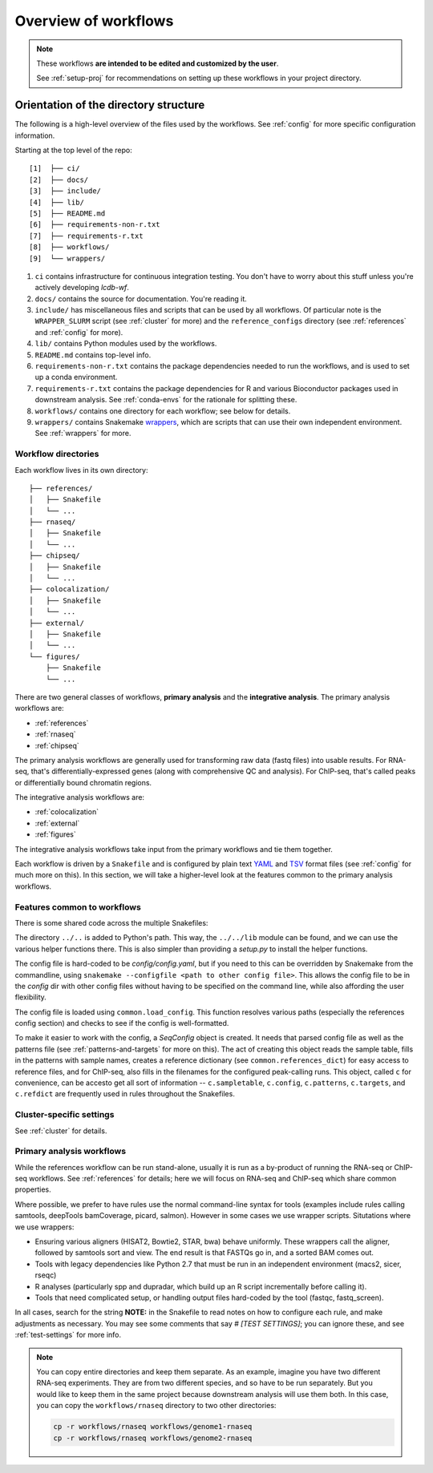 Overview of workflows
=====================

.. note::

   These workflows **are intended to be edited and customized by the user**.

   See :ref:`setup-proj` for recommendations on setting up these workflows in
   your project directory.


Orientation of the directory structure
~~~~~~~~~~~~~~~~~~~~~~~~~~~~~~~~~~~~~~
The following is a high-level overview of the files used by the workflows. See
:ref:`config` for more specific configuration information.

Starting at the top level of the repo:

::

    [1]  ├── ci/
    [2]  ├── docs/
    [3]  ├── include/
    [4]  ├── lib/
    [5]  ├── README.md
    [6]  ├── requirements-non-r.txt
    [7]  ├── requirements-r.txt
    [8]  ├── workflows/
    [9]  └── wrappers/

1. ``ci`` contains infrastructure for continuous integration testing. You don't
   have to worry about this stuff unless you're actively developing `lcdb-wf`.

2. ``docs/`` contains the source for documentation. You're reading it.

3. ``include/`` has miscellaneous files and scripts that can be used by all
   workflows. Of particular note is the ``WRAPPER_SLURM`` script (see
   :ref:`cluster` for more) and the ``reference_configs`` directory (see
   :ref:`references` and :ref:`config` for more).

4. ``lib/`` contains Python modules used by the workflows.

5. ``README.md`` contains top-level info.

6. ``requirements-non-r.txt`` contains the package dependencies needed to run the
   workflows, and is used to set up a conda environment.

7. ``requirements-r.txt`` contains the package dependencies for R and various
   Bioconductor packages used in downstream analysis. See :ref:`conda-envs` for the
   rationale for splitting these.

8. ``workflows/`` contains one directory for each workflow; see below for details.

9. ``wrappers/`` contains Snakemake `wrappers
   <https://snakemake.readthedocs.io/en/stable/snakefiles/modularization.html#wrappers>`_,
   which are scripts that can use their own independent environment. See
   :ref:`wrappers` for more.


Workflow directories
--------------------
Each workflow lives in its own directory:

::

    ├── references/
    │   ├── Snakefile
    │   └── ...
    ├── rnaseq/
    │   ├── Snakefile
    │   └── ...
    ├── chipseq/
    │   ├── Snakefile
    │   └── ...
    ├── colocalization/
    │   ├── Snakefile
    │   └── ...
    ├── external/
    │   ├── Snakefile
    │   └── ...
    └── figures/
        ├── Snakefile
        └── ...


There are two general classes of workflows, **primary analysis** and the
**integrative analysis**. The primary analysis workflows are:

- :ref:`references`
- :ref:`rnaseq`
- :ref:`chipseq`

The primary analysis workflows are generally used for transforming raw data
(fastq files) into usable results. For RNA-seq, that's differentially-expressed
genes (along with comprehensive QC and analysis). For ChIP-seq, that's called
peaks or differentially bound chromatin regions.

The integrative analysis workflows are:

- :ref:`colocalization`
- :ref:`external`
- :ref:`figures`

The integrative analysis workflows take input from the primary workflows and
tie them together.

Each workflow is driven by a ``Snakefile`` and is configured by plain text
`YAML <https://en.wikipedia.org/wiki/YAML>`_ and `TSV
<https://en.wikipedia.org/wiki/Tab-separated_values>`_ format files (see
:ref:`config` for much more on this).  In this section, we will take
a higher-level look at the features common to the primary analysis workflows.

Features common to workflows
----------------------------
There is some shared code across the multiple Snakefiles:

The directory ``../..`` is added to Python's path. This way, the ``../../lib``
module can be found, and we can use the various helper functions there. This is
also simpler than providing a `setup.py` to install the helper functions.

The config file is hard-coded to be `config/config.yaml`, but if you need to
this can be overridden by Snakemake from the commandline, using ``snakemake
--configfile <path to other config file>``. This allows the config file to be
in the `config` dir with other config files without having to be specified on
the command line, while also affording the user flexibility.

The config file is loaded using ``common.load_config``. This function resolves
various paths (especially the references config section) and checks to see
if the config is well-formatted.

To make it easier to work with the config, a `SeqConfig` object is created. It
needs that parsed config file as well as the patterns file (see
:ref:`patterns-and-targets` for more on this). The act of creating this object
reads the sample table, fills in the patterns with sample names, creates
a reference dictionary (see ``common.references_dict``) for easy access to
reference files, and for ChIP-seq, also fills in the filenames for the
configured peak-calling runs. This object, called ``c`` for convenience, can be
accesto get all sort of information -- ``c.sampletable``, ``c.config``,
``c.patterns``, ``c.targets``, and ``c.refdict`` are frequently used in rules
throughout the Snakefiles.

Cluster-specific settings
-------------------------
See :ref:`cluster` for details.


Primary analysis workflows
--------------------------
While the references workflow can be run stand-alone, usually it is run as
a by-product of running the RNA-seq or ChIP-seq workflows. See
:ref:`references` for details; here we will focus on RNA-seq and ChIP-seq which
share common properties.

Where possible, we prefer to have rules use the normal command-line syntax for
tools (examples include rules calling samtools, deepTools bamCoverage, picard,
salmon).  However in some cases we use wrapper scripts. Situtations where we
use wrappers:

- Ensuring various aligners (HISAT2, Bowtie2, STAR, bwa) behave uniformly.
  These wrappers call the aligner, followed by samtools sort and view. The end
  result is that FASTQs go in, and a sorted BAM comes out.
- Tools with legacy dependencies like Python 2.7 that must be run in an
  independent environment (macs2, sicer, rseqc)
- R analyses (particularly spp and dupradar, which build up an R script
  incrementally before calling it).
- Tools that need complicated setup, or handling output files hard-coded by the
  tool (fastqc, fastq_screen).

In all cases, search for the string **NOTE:** in the Snakefile to read notes on
how to configure each rule, and make adjustments as necessary. You may see some
comments that say `# [TEST SETTINGS]`; you can ignore these, and see
:ref:`test-settings` for more info.

.. note::

    You can copy entire directories and keep them separate. As an example,
    imagine you have two different RNA-seq experiments. They are from two
    different species, and so have to be run separately. But you would like to
    keep them in the same project because downstream analysis will use them
    both.  In this case, you can copy the ``workflows/rnaseq`` directory to two
    other directories:

    .. code-block:: bash

        cp -r workflows/rnaseq workflows/genome1-rnaseq
        cp -r workflows/rnaseq workflows/genome2-rnaseq
